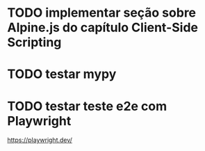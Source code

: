 * TODO implementar seção sobre Alpine.js do capítulo Client-Side Scripting

* TODO testar mypy

* TODO testar teste e2e com Playwright
https://playwright.dev/
